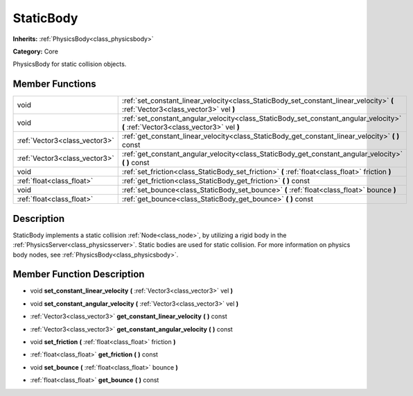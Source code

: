 .. _class_StaticBody:

StaticBody
==========

**Inherits:** :ref:`PhysicsBody<class_physicsbody>`

**Category:** Core

PhysicsBody for static collision objects.

Member Functions
----------------

+--------------------------------+--------------------------------------------------------------------------------------------------------------------------------------+
| void                           | :ref:`set_constant_linear_velocity<class_StaticBody_set_constant_linear_velocity>`  **(** :ref:`Vector3<class_vector3>` vel  **)**   |
+--------------------------------+--------------------------------------------------------------------------------------------------------------------------------------+
| void                           | :ref:`set_constant_angular_velocity<class_StaticBody_set_constant_angular_velocity>`  **(** :ref:`Vector3<class_vector3>` vel  **)** |
+--------------------------------+--------------------------------------------------------------------------------------------------------------------------------------+
| :ref:`Vector3<class_vector3>`  | :ref:`get_constant_linear_velocity<class_StaticBody_get_constant_linear_velocity>`  **(** **)** const                                |
+--------------------------------+--------------------------------------------------------------------------------------------------------------------------------------+
| :ref:`Vector3<class_vector3>`  | :ref:`get_constant_angular_velocity<class_StaticBody_get_constant_angular_velocity>`  **(** **)** const                              |
+--------------------------------+--------------------------------------------------------------------------------------------------------------------------------------+
| void                           | :ref:`set_friction<class_StaticBody_set_friction>`  **(** :ref:`float<class_float>` friction  **)**                                  |
+--------------------------------+--------------------------------------------------------------------------------------------------------------------------------------+
| :ref:`float<class_float>`      | :ref:`get_friction<class_StaticBody_get_friction>`  **(** **)** const                                                                |
+--------------------------------+--------------------------------------------------------------------------------------------------------------------------------------+
| void                           | :ref:`set_bounce<class_StaticBody_set_bounce>`  **(** :ref:`float<class_float>` bounce  **)**                                        |
+--------------------------------+--------------------------------------------------------------------------------------------------------------------------------------+
| :ref:`float<class_float>`      | :ref:`get_bounce<class_StaticBody_get_bounce>`  **(** **)** const                                                                    |
+--------------------------------+--------------------------------------------------------------------------------------------------------------------------------------+

Description
-----------

StaticBody implements a static collision :ref:`Node<class_node>`, by utilizing a rigid body in the :ref:`PhysicsServer<class_physicsserver>`. Static bodies are used for static collision. For more information on physics body nodes, see :ref:`PhysicsBody<class_physicsbody>`.

Member Function Description
---------------------------

.. _class_StaticBody_set_constant_linear_velocity:

- void  **set_constant_linear_velocity**  **(** :ref:`Vector3<class_vector3>` vel  **)**

.. _class_StaticBody_set_constant_angular_velocity:

- void  **set_constant_angular_velocity**  **(** :ref:`Vector3<class_vector3>` vel  **)**

.. _class_StaticBody_get_constant_linear_velocity:

- :ref:`Vector3<class_vector3>`  **get_constant_linear_velocity**  **(** **)** const

.. _class_StaticBody_get_constant_angular_velocity:

- :ref:`Vector3<class_vector3>`  **get_constant_angular_velocity**  **(** **)** const

.. _class_StaticBody_set_friction:

- void  **set_friction**  **(** :ref:`float<class_float>` friction  **)**

.. _class_StaticBody_get_friction:

- :ref:`float<class_float>`  **get_friction**  **(** **)** const

.. _class_StaticBody_set_bounce:

- void  **set_bounce**  **(** :ref:`float<class_float>` bounce  **)**

.. _class_StaticBody_get_bounce:

- :ref:`float<class_float>`  **get_bounce**  **(** **)** const


